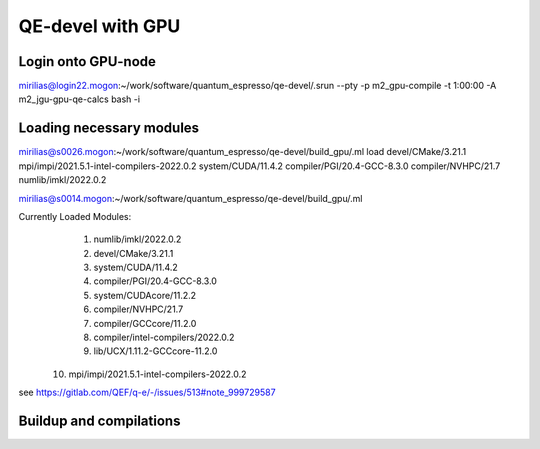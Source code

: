 QE-devel with GPU
=================

Login onto GPU-node
-------------------
mirilias@login22.mogon:~/work/software/quantum_espresso/qe-devel/.srun --pty -p m2_gpu-compile -t 1:00:00  -A m2_jgu-gpu-qe-calcs bash -i

Loading necessary modules
-------------------------
mirilias@s0026.mogon:~/work/software/quantum_espresso/qe-devel/build_gpu/.ml load devel/CMake/3.21.1 mpi/impi/2021.5.1-intel-compilers-2022.0.2  system/CUDA/11.4.2 compiler/PGI/20.4-GCC-8.3.0  compiler/NVHPC/21.7   numlib/imkl/2022.0.2

mirilias@s0014.mogon:~/work/software/quantum_espresso/qe-devel/build_gpu/.ml

Currently Loaded Modules:
  1) numlib/imkl/2022.0.2
  2) devel/CMake/3.21.1
  3) system/CUDA/11.4.2
  4) compiler/PGI/20.4-GCC-8.3.0
  5) system/CUDAcore/11.2.2
  6) compiler/NVHPC/21.7
  7) compiler/GCCcore/11.2.0
  8) compiler/intel-compilers/2022.0.2
  9) lib/UCX/1.11.2-GCCcore-11.2.0
 10) mpi/impi/2021.5.1-intel-compilers-2022.0.2


see https://gitlab.com/QEF/q-e/-/issues/513#note_999729587

Buildup and compilations
------------------------








